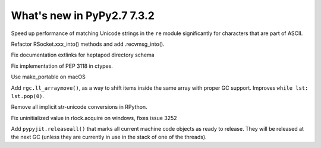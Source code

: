 ===========================
What's new in PyPy2.7 7.3.2
===========================

.. this is a revision shortly after release-pypy-7.3.1
.. startrev: 1cae9900d598

.. branch: optimize-sre-unicode

Speed up performance of matching Unicode strings in the ``re`` module
significantly for characters that are part of ASCII.

.. branch: rpython-recvmsg_into

Refactor RSocket.xxx_into() methods and add .recvmsg_into().

.. branch: bo-fix-source-links

Fix documentation extlinks for heptapod directory schema

.. branch: py3.6 # ignore, bad merge

.. branch: ssl  # ignore, small test fix

.. branch: ctypes-stuff

Fix implementation of PEP 3118 in ctypes.

.. branch: issue3240

Use make_portable on macOS

.. branch: wb_before_move

Add ``rgc.ll_arraymove()``, as a way to shift items inside the same
array with proper GC support. Improves ``while lst: lst.pop(0)``.

.. branch: no-str-unicode-union

Remove all implicit str-unicode conversions in RPython.

.. branch: initialize_lock_timeout_on_windows

Fix uninitialized value in rlock.acquire on windows, fixes issue 3252

.. branch: jit-releaseall 

Add ``pypyjit.releaseall()`` that marks all current machine code
objects as ready to release. They will be released at the next GC (unless they
are currently in use in the stack of one of the threads).
